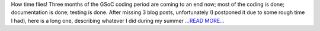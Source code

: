 .. title: GSoC wrap up!
.. slug:
.. date: 2017-08-19 17:35:51 
.. tags: SunPy
.. author: Nitin Choudhary
.. link: https://medium.com/@nitinkgp23/gsoc-coming-to-an-end-d20afa843940?source=rss-9ca3a1c2e377------2
.. description:
.. category: gsoc2017

How time flies! Three months of the GSoC coding period are coming to an end now; most of the coding is done; documentation is done; testing is done. After missing 3 blog posts, unfortunately (I postponed it due to some rough time I had), here is a long one, describing whatever I did during my summer `...READ MORE... <https://medium.com/@nitinkgp23/gsoc-coming-to-an-end-d20afa843940?source=rss-9ca3a1c2e377------2>`__

